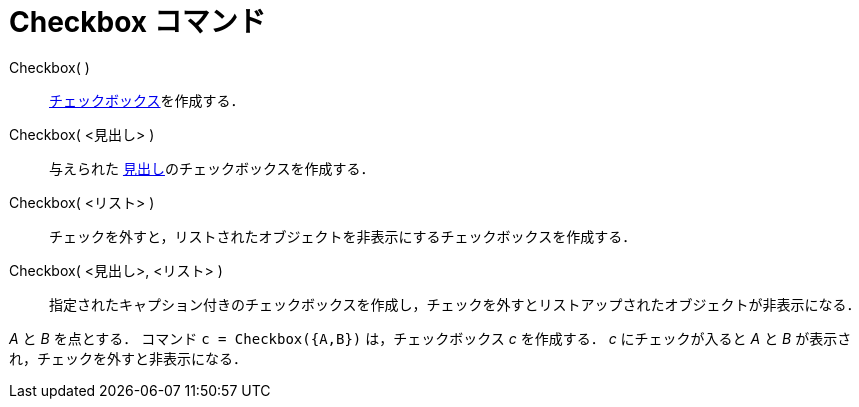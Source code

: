 = Checkbox コマンド
:page-en: commands/Checkbox
ifdef::env-github[:imagesdir: /ja/modules/ROOT/assets/images]

Checkbox( )::
  xref:/アクションオブジェクト.adoc[チェックボックス]を作成する．
Checkbox( <見出し> )::
  与えられた xref:/ラベルと見出し.adoc[見出し]のチェックボックスを作成する．
Checkbox( <リスト> )::
  チェックを外すと，リストされたオブジェクトを非表示にするチェックボックスを作成する．
Checkbox( <見出し>, <リスト> )::
  指定されたキャプション付きのチェックボックスを作成し，チェックを外すとリストアップされたオブジェクトが非表示になる．

[EXAMPLE]
====

_A_ と _B_ を点とする． コマンド `++c = Checkbox({A,B})++` は，チェックボックス _c_ を作成する． _c_ にチェックが入ると
_A_ と _B_ が表示され，チェックを外すと非表示になる．

====
